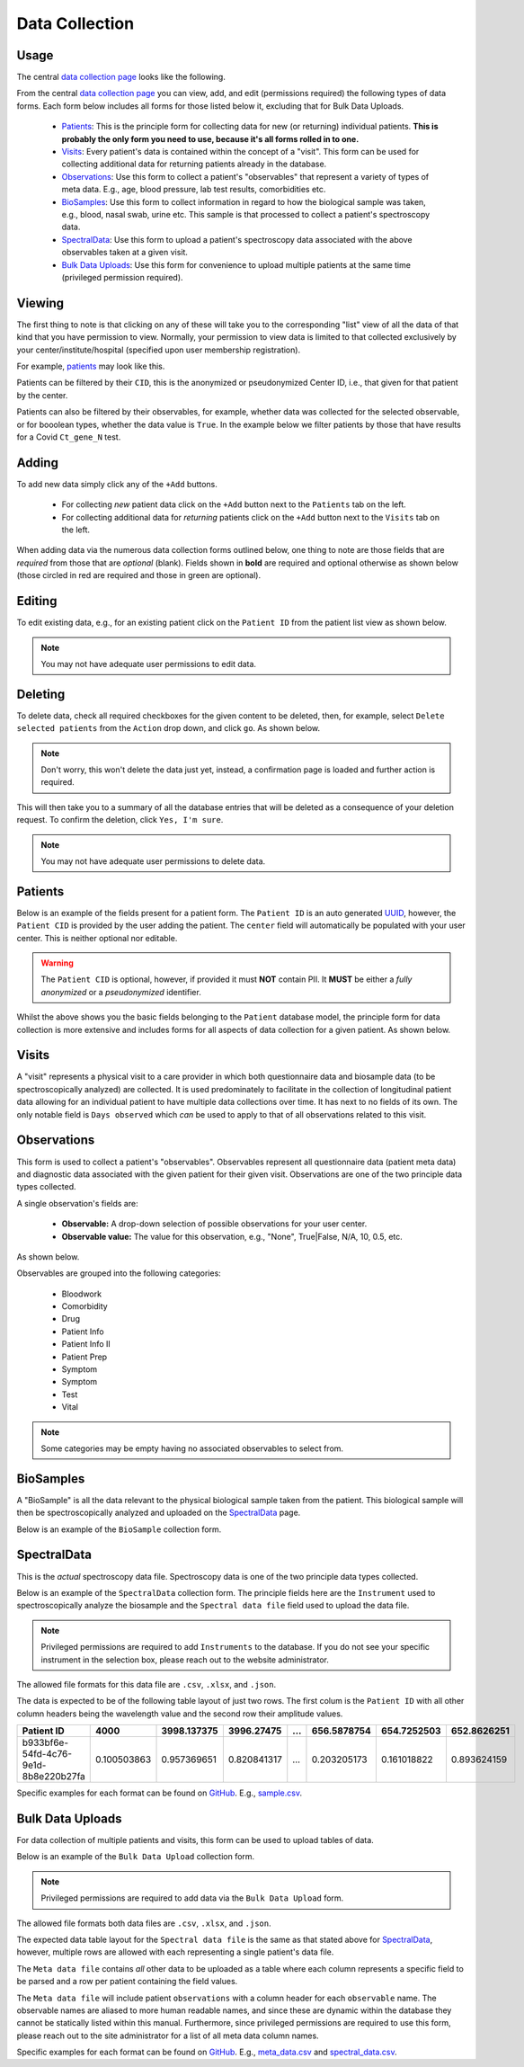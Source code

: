 Data Collection
---------------

Usage
^^^^^

The central `data collection page <../../data/>`_  looks like the following.

.. image:: ../_static/data_collection.png

From the central `data collection page <../../data/>`_ you can view, add, and edit (permissions required) the following types of data forms.
Each form below includes all forms for those listed below it, excluding that for Bulk Data Uploads.

 - Patients_: This is the principle form for collecting data for new (or returning) individual patients. **This is probably the only form you need to use, because it's all forms rolled in to one.**
 - Visits_: Every patient's data is contained within the concept of a "visit". This form can be used for collecting additional data for returning patients already in the database.
 - Observations_: Use this form to collect a patient's "observables" that represent a variety of types of meta data. E.g., age, blood pressure, lab test results, comorbidities etc.
 - BioSamples_: Use this form to collect information in regard to how the biological sample was taken, e.g., blood, nasal swab, urine etc. This sample is that processed to collect a patient's spectroscopy data.
 - SpectralData_: Use this form to upload a patient's spectroscopy data associated with the above observables taken at a given visit.
 - `Bulk Data Uploads`_: Use this form for convenience to upload multiple patients at the same time (privileged permission required).

Viewing
^^^^^^^

The first thing to note is that clicking on any of these will take you to the corresponding "list" view of all the data of that kind that you have permission to view.
Normally, your permission to view data is limited to that collected exclusively by your center/institute/hospital (specified upon user membership registration).

For example, `patients <../../data/uploader/patient/>`_ may look like this.

.. image:: ../_static/patient_list.png

Patients can be filtered by their ``CID``, this is the anonymized or pseudonymized Center ID, i.e., that given for that patient by the center.

.. image:: ../_static/patient_list_cid_filtered.png

Patients can also be filtered by their observables, for example, whether data was collected for the selected observable, or for booolean types, whether the data value is ``True``.
In the example below we filter patients by those that have results for a Covid ``Ct_gene_N`` test.

.. image:: ../_static/patient_list_filtered.png

Adding
^^^^^^

To add new data simply click any of the ``+Add`` buttons.

 - For collecting *new* patient data click on the ``+Add`` button next to the ``Patients`` tab on the left.
 - For collecting additional data for *returning* patients click on the ``+Add`` button next to the ``Visits`` tab on the left.

When adding data via the numerous data collection forms outlined below, one thing to note are those fields that are *required* from those that are *optional* (blank).
Fields shown in **bold** are required and optional otherwise as shown below (those circled in red are required and those in green are optional).

.. image:: ../_static/required_fields.png


Editing
^^^^^^^

To edit existing data, e.g., for an existing patient click on the ``Patient ID`` from the patient list view as shown below.

.. image:: ../_static/patient_edit.png

.. note:: You may not have adequate user permissions to edit data.

Deleting
^^^^^^^^

To delete data, check all required checkboxes for the given content to be deleted, then, for example, select ``Delete selected patients``  from the ``Action`` drop down, and click ``go``.
As shown below.

.. note:: Don't worry, this won't delete the data just yet, instead, a confirmation page is loaded and further action is required.

.. image:: ../_static/delete.png

This will then take you to a summary of all the database entries that will be deleted as a consequence of your deletion request.
To confirm the deletion, click ``Yes, I'm sure``.

.. image:: ../_static/confirm_delete.png

.. note:: You may not have adequate user permissions to delete data.

Patients
^^^^^^^^

Below is an example of the fields present for a patient form.
The ``Patient ID`` is an auto generated `UUID <https://en.wikipedia.org/wiki/Universally_unique_identifier>`_, however, the ``Patient CID`` is provided by the user adding the patient.
The ``center`` field will automatically be populated with your user center. This is neither optional nor editable.

.. image:: ../_static/patient_fields.png

.. warning:: The ``Patient CID`` is optional, however, if provided it must **NOT** contain PII. It **MUST** be either a *fully anonymized* or a *pseudonymized* identifier.

Whilst the above shows you the basic fields belonging to the ``Patient`` database model, the principle form for data collection is more extensive and includes forms for all aspects of data collection for a given patient.
As shown below.

.. image:: ../_static/patient_nested_inlines.png

Visits
^^^^^^

A "visit" represents a physical visit to a care provider in which both questionnaire data and biosample data (to be spectroscopically analyzed) are collected.
It is used predominately to facilitate in the collection of longitudinal patient data allowing for an individual patient to have multiple data collections over time.
It has next to no fields of its own. The only notable field is ``Days observed`` which *can* be used to apply to that of all observations related to this visit.

Observations
^^^^^^^^^^^^

This form is used to collect a patient's "observables". Observables represent all questionnaire data (patient meta data) and diagnostic data associated with the given patient for their given visit.
Observations are one of the two principle data types collected.

A single observation's fields are:

 - **Observable:** A drop-down selection of possible observations for your user center.
 - **Observable value:** The value for this observation, e.g., "None", True|False, N/A, 10, 0.5, etc.

As shown below.

.. image:: ../_static/visit.png

Observables are grouped into the following categories:

 - Bloodwork
 - Comorbidity
 - Drug
 - Patient Info
 - Patient Info II
 - Patient Prep
 - Symptom
 - Symptom
 - Test
 - Vital

.. note:: Some categories may be empty having no associated observables to select from.

BioSamples
^^^^^^^^^^

A "BioSample" is all the data relevant to the physical biological sample taken from the patient.
This biological sample will then be spectroscopically analyzed and uploaded on the SpectralData_ page.

Below is an example of the ``BioSample`` collection form.

.. image:: ../_static/biosample.png

SpectralData
^^^^^^^^^^^^

This is the *actual* spectroscopy data file.
Spectroscopy data is one of the two principle data types collected.

Below is an example of the ``SpectralData`` collection form. The principle fields here are the ``Instrument`` used to spectroscopically analyze the biosample and the ``Spectral data file`` field used to upload the data file.

.. image:: ../_static/spectraldata.png

.. note:: Privileged permissions are required to add ``Instruments`` to the database. If you do not see your specific instrument in the selection box, please reach out to the website administrator.

The allowed file formats for this data file are ``.csv``, ``.xlsx``, and ``.json``.

The data is expected to be of the following table layout of just two rows. The first colum is the ``Patient ID`` with all other column headers being the wavelength value and the second row their amplitude values.

+--------------------------------------+-------------+-------------+-------------+-----+-------------+-------------+-------------+
| Patient ID                           | 4000        | 3998.137375 | 3996.27475  | ... | 656.5878754 | 654.7252503 | 652.8626251 |
+======================================+=============+=============+=============+=====+=============+=============+=============+
| b933bf6e-54fd-4c76-9e1d-8b8e220b27fa | 0.100503863 | 0.957369651 | 0.820841317 | ... | 0.203205173 | 0.161018822 | 0.893624159 |
+--------------------------------------+-------------+-------------+-------------+-----+-------------+-------------+-------------+

Specific examples for each format can be found on `GitHub <https://github.com/RISPaDD/biospecdb/tree/main/biospecdb/apps/uploader/tests/data>`_.
E.g., `sample.csv <https://github.com/RISPaDD/biospecdb/blob/main/biospecdb/apps/uploader/tests/data/sample.csv>`_.

Bulk Data Uploads
^^^^^^^^^^^^^^^^^

For data collection of multiple patients and visits, this form can be used to upload tables of data.

Below is an example of the ``Bulk Data Upload`` collection form.

.. image:: ../_static/bulk_upload.png

.. note:: Privileged permissions are required to add data via the ``Bulk Data Upload`` form.

The allowed file formats both data files are ``.csv``, ``.xlsx``, and ``.json``.

The expected data table layout for the ``Spectral data file`` is the same as that stated above for SpectralData_, however, multiple rows are allowed with each representing a single patient's data file.

The ``Meta data file`` contains *all* other data to be uploaded as a table where each column represents a specific field to be parsed and a row per patient containing the field values.

The ``Meta data file`` will include patient ``observations`` with a column header for each ``observable`` name.
The observable names are aliased to more human readable names, and since these are dynamic within the database they cannot be statically listed within this manual.
Furthermore, since privileged permissions are required to use this form, please reach out to the site administrator for a list of all meta data column names.


Specific examples for each format can be found on `GitHub <https://github.com/RISPaDD/biospecdb/tree/main/biospecdb/apps/uploader/tests/data>`_.
E.g., `meta_data.csv <https://github.com/RISPaDD/biospecdb/blob/main/biospecdb/apps/uploader/tests/data/meta_data.csv>`_ and `spectral_data.csv <https://github.com/RISPaDD/biospecdb/blob/main/biospecdb/apps/uploader/tests/data/spectral_data.csv>`_.


